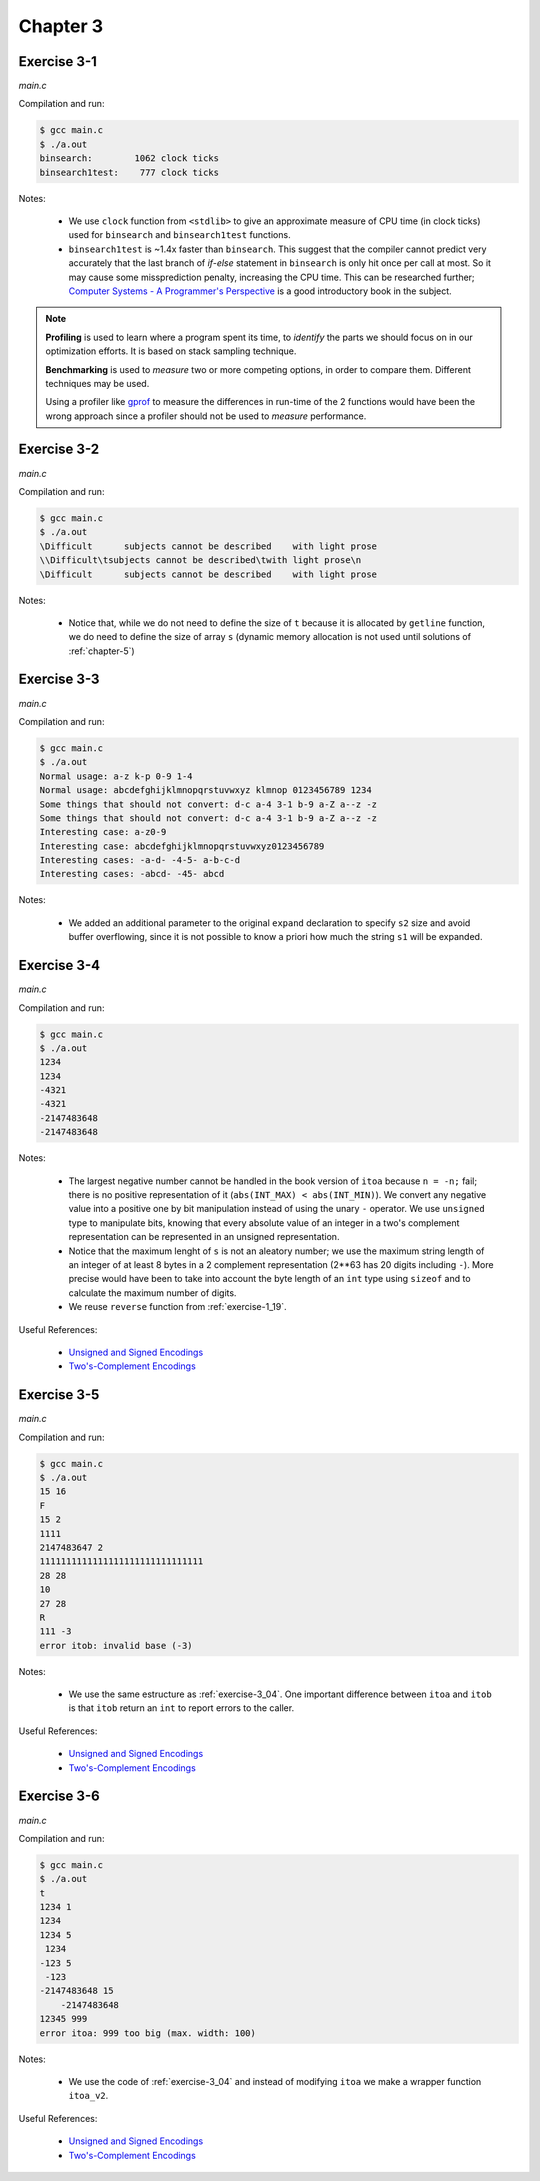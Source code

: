 Chapter 3
=========

Exercise 3-1
------------
*main.c*

.. literalinclude :: ../../solutions/chapter_3/exercise-3_01/main.c
    :language: c
    :tab-width: 4

Compilation and run:

.. code-block :: console

    $ gcc main.c
    $ ./a.out
    binsearch:        1062 clock ticks 
    binsearch1test:    777 clock ticks 

Notes:

    * We use ``clock`` function from ``<stdlib>`` to give an approximate 
      measure of CPU time (in clock ticks) used for
      ``binsearch`` and ``binsearch1test`` functions.
    * ``binsearch1test`` is ~1.4x faster than ``binsearch``. This suggest
      that the compiler cannot predict very accurately 
      that the last branch of `if-else` statement in ``binsearch`` is
      only hit once per call at most. So it may cause some 
      missprediction penalty, increasing the CPU time. 
      This can be researched further; 
      `Computer Systems - A Programmer's Perspective`_ 
      is a good introductory book in the subject. 

.. _`Computer Systems - A Programmer's Perspective`: http://csapp.cs.cmu.edu/3e/home.html
      
.. note:: 
      
      **Profiling** is used to learn where a program spent its time,
      to *identify* the parts we should focus on in our optimization
      efforts. 
      It is based on stack sampling technique.

      **Benchmarking** is used to *measure*  two or more competing 
      options, in order to compare them. 
      Different techniques may be used.

      Using a profiler like `gprof`_ to measure the differences in
      run-time of the 2 functions would have been the wrong approach 
      since a profiler should not be used to *measure* performance.

.. _gprof: https://ftp.gnu.org/old-gnu/Manuals/gprof-2.9.1/html_mono/gprof.html

Exercise 3-2
------------
*main.c*

.. literalinclude :: ../../solutions/chapter_3/exercise-3_02/main.c
    :language: c
    :tab-width: 4

Compilation and run:

.. code-block :: console

    $ gcc main.c
    $ ./a.out
    \Difficult      subjects cannot be described    with light prose
    \\Difficult\tsubjects cannot be described\twith light prose\n
    \Difficult      subjects cannot be described    with light prose

Notes:

    * Notice that, while we do not need to define the size of ``t``
      because it is allocated by ``getline`` function,
      we do need to define the size of array ``s`` 
      (dynamic memory allocation is not used until solutions
      of :ref:`chapter-5`)

Exercise 3-3
------------
*main.c*

.. literalinclude :: ../../solutions/chapter_3/exercise-3_03/main.c
    :language: c
    :tab-width: 4

Compilation and run:

.. code-block :: console

    $ gcc main.c
    $ ./a.out
    Normal usage: a-z k-p 0-9 1-4
    Normal usage: abcdefghijklmnopqrstuvwxyz klmnop 0123456789 1234
    Some things that should not convert: d-c a-4 3-1 b-9 a-Z a--z -z 
    Some things that should not convert: d-c a-4 3-1 b-9 a-Z a--z -z 
    Interesting case: a-z0-9      
    Interesting case: abcdefghijklmnopqrstuvwxyz0123456789
    Interesting cases: -a-d- -4-5- a-b-c-d
    Interesting cases: -abcd- -45- abcd

Notes:

    * We added an additional parameter to the original ``expand`` declaration
      to specify ``s2`` size and avoid buffer overflowing, 
      since it is not possible to know a priori how much
      the string ``s1`` will be expanded. 

.. _exercise-3_04:

Exercise 3-4
------------
*main.c*

.. literalinclude :: ../../solutions/chapter_3/exercise-3_04/main.c
    :language: c
    :tab-width: 4

Compilation and run:

.. code-block :: console

    $ gcc main.c
    $ ./a.out
    1234
    1234
    -4321
    -4321
    -2147483648
    -2147483648

Notes:

    * The largest negative number cannot be handled in the book 
      version of ``itoa`` because  ``n = -n;`` fail; 
      there is no positive representation of it
      (``abs(INT_MAX) < abs(INT_MIN)``).
      We convert any negative value into a positive one 
      by bit manipulation instead of using the unary ``-`` operator. 
      We use ``unsigned`` type to manipulate bits, knowing
      that every absolute value of an integer 
      in a two's complement representation can be represented in 
      an unsigned representation.
    * Notice that the maximum lenght of ``s`` 
      is not an aleatory number;
      we use the maximum string length of an integer of at 
      least 8 bytes in a 2 complement representation
      (2**63 has 20 digits including ``-``).
      More precise would have been 
      to take into account the byte length
      of an ``int`` type using ``sizeof`` 
      and to calculate the maximum number of digits.
    * We reuse ``reverse`` function from :ref:`exercise-1_19`.

.. scanf behaviour when input int is too large? Undefined.
   scanf cannot be reliable used for the purpose of input validation.

Useful References:

    * `Unsigned and Signed Encodings`_ 
    * `Two's-Complement Encodings`_


Exercise 3-5
------------
*main.c*

.. literalinclude :: ../../solutions/chapter_3/exercise-3_05/main.c
    :language: c
    :tab-width: 4

Compilation and run:

.. code-block :: console

    $ gcc main.c
    $ ./a.out
    15 16
    F
    15 2
    1111
    2147483647 2
    1111111111111111111111111111111
    28 28
    10
    27 28
    R
    111 -3
    error itob: invalid base (-3)


Notes:

    * We use the same estructure as 
      :ref:`exercise-3_04`. One important difference between 
      ``itoa`` and ``itob`` is that ``itob`` return
      an ``int`` to report errors to the caller. 

Useful References:

    * `Unsigned and Signed Encodings`_ 
    * `Two's-Complement Encodings`_ 

Exercise 3-6
------------
*main.c*

.. literalinclude :: ../../solutions/chapter_3/exercise-3_06/main.c
    :language: c
    :tab-width: 4

Compilation and run:

.. code-block :: console

    $ gcc main.c
    $ ./a.out
    t 
    1234 1
    1234
    1234 5
     1234
    -123 5
     -123
    -2147483648 15
        -2147483648
    12345 999
    error itoa: 999 too big (max. width: 100)

Notes:

    * We use the code of :ref:`exercise-3_04` 
      and instead of modifying ``itoa`` we make a wrapper function
      ``itoa_v2``.

Useful References:

    * `Unsigned and Signed Encodings`_ 
    * `Two's-Complement Encodings`_ 


.. _Two's-Complement Encodings: https://en.wikipedia.org/wiki/Two's_complement
.. _Unsigned and Signed Encodings: https://onlinetoolz.net/unsigned-signed 